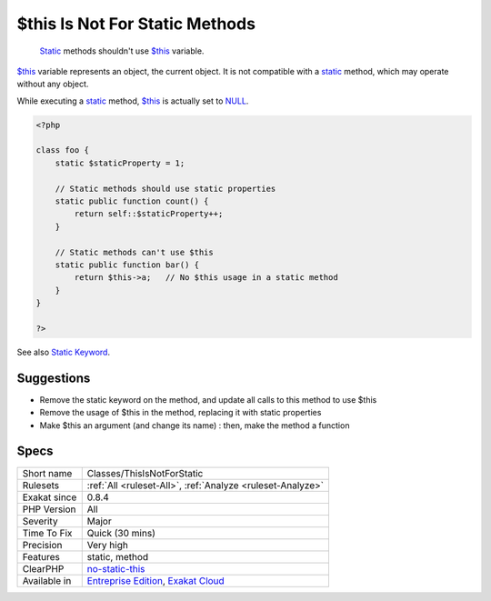 .. _classes-thisisnotforstatic:

.. _$this-is-not-for-static-methods:

$this Is Not For Static Methods
+++++++++++++++++++++++++++++++

  `Static <https://www.php.net/manual/en/language.oop5.static.php>`_ methods shouldn't use `$this <https://www.php.net/manual/en/language.oop5.basic.php>`_ variable.

`$this <https://www.php.net/manual/en/language.oop5.basic.php>`_ variable represents an object, the current object. It is not compatible with a `static <https://www.php.net/manual/en/language.oop5.static.php>`_ method, which may operate without any object. 

While executing a `static <https://www.php.net/manual/en/language.oop5.static.php>`_ method, `$this <https://www.php.net/manual/en/language.oop5.basic.php>`_ is actually set to `NULL <https://www.php.net/manual/en/language.types.null.php>`_.

.. code-block:: php
   
   <?php
   
   class foo {
       static $staticProperty = 1;
   
       // Static methods should use static properties
       static public function count() {
           return self::$staticProperty++;
       }
       
       // Static methods can't use $this
       static public function bar() {
           return $this->a;   // No $this usage in a static method
       }
   }
   
   ?>

See also `Static Keyword <https://www.php.net/manual/en/language.oop5.static.php>`_.


Suggestions
___________

* Remove the static keyword on the method, and update all calls to this method to use $this
* Remove the usage of $this in the method, replacing it with static properties
* Make $this an argument (and change its name) : then, make the method a function




Specs
_____

+--------------+-------------------------------------------------------------------------------------------------------------------------+
| Short name   | Classes/ThisIsNotForStatic                                                                                              |
+--------------+-------------------------------------------------------------------------------------------------------------------------+
| Rulesets     | :ref:`All <ruleset-All>`, :ref:`Analyze <ruleset-Analyze>`                                                              |
+--------------+-------------------------------------------------------------------------------------------------------------------------+
| Exakat since | 0.8.4                                                                                                                   |
+--------------+-------------------------------------------------------------------------------------------------------------------------+
| PHP Version  | All                                                                                                                     |
+--------------+-------------------------------------------------------------------------------------------------------------------------+
| Severity     | Major                                                                                                                   |
+--------------+-------------------------------------------------------------------------------------------------------------------------+
| Time To Fix  | Quick (30 mins)                                                                                                         |
+--------------+-------------------------------------------------------------------------------------------------------------------------+
| Precision    | Very high                                                                                                               |
+--------------+-------------------------------------------------------------------------------------------------------------------------+
| Features     | static, method                                                                                                          |
+--------------+-------------------------------------------------------------------------------------------------------------------------+
| ClearPHP     | `no-static-this <https://github.com/dseguy/clearPHP/tree/master/rules/no-static-this.md>`__                             |
+--------------+-------------------------------------------------------------------------------------------------------------------------+
| Available in | `Entreprise Edition <https://www.exakat.io/entreprise-edition>`_, `Exakat Cloud <https://www.exakat.io/exakat-cloud/>`_ |
+--------------+-------------------------------------------------------------------------------------------------------------------------+


